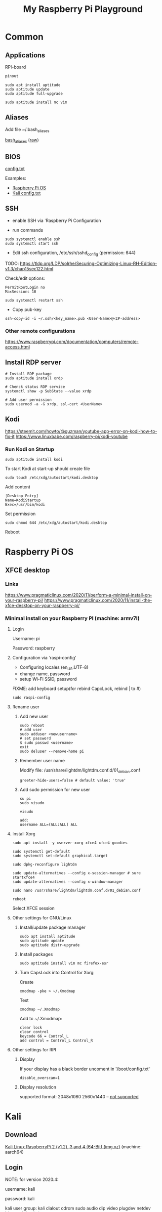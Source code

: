 #+TITLE: My Raspberry Pi Playground

* Common

** Applications

RPI-board

#+begin_src txt
pinout
#+end_src

#+begin_src shell-script
sudo apt install aptitude
sudo aptitude update
sudo aptitude full-upgrade
#+end_src

#+begin_src shell-script
sudo aptitude install mc vim
#+end_src

** Aliases

Add file ~/.bash_aliases

[[file:.bash_aliases][bash_aliases]]
([[https://raw.githubusercontent.com/yuravg/rpi-playground/develop/.bash_aliases][raw]])

** BIOS

[[https://www.raspberrypi.com/documentation/computers/config_txt.html][config.txt]]

Examples:

- [[file:config-examples/rpi3b+.config.txt][Raspberry Pi OS]]
- [[file:config-examples/kali.config.txt][Kali config.txt]]

** SSH

- enable SSH via 'Raspberry Pi Configuration

- run commands

#+begin_src shell-script
sudo systemctl enable ssh
sudo systemctl start ssh
#+end_src

- Edit ssh configuration, /etc/ssh/sshd_config (permission: 644)

TODO: https://tldp.org/LDP/solrhe/Securing-Optimizing-Linux-RH-Edition-v1.3/chap15sec122.html

Check/edit options:
#+begin_src text
PermitRootLogin no
MaxSessions 10
#+end_src

#+begin_src shell-script
sudo systemctl restart ssh
#+end_src

- Copy pub-key

#+begin_src shell-script
ssh-copy-id -i ~/.ssh/<key_name>.pub <User-Name>@<IP-address>
#+end_src

*** Other remote configurations
https://www.raspberrypi.com/documentation/computers/remote-access.html

** Install RDP server

#+begin_src shell-script
# Install RDP package
sudo aptitude install xrdp

# Chenck status RDP service
systemctl show -p SubState --value xrdp

# Add user permission
sudo usermod -a -G xrdp, ssl-cert <UserName>
#+end_src

** Kodi

https://steemit.com/howto/@guzman/youtube-app-error-on-kodi-how-to-fix-it
https://www.linuxbabe.com/raspberry-pi/kodi-youtube

*** Run Kodi on Startup

#+begin_src shell-script
sudo aptitude install kodi
#+end_src

To start Kodi at start-up should create file
#+begin_src shell-script
sudo touch /etc/xdg/autostart/kodi.desktop
#+end_src

Add content
#+begin_src shell-script
[Desktop Entry]
Name=KodiStartup
Exec=/usr/bin/kodi
#+end_src

Set permission
#+begin_src shell-script
sudo chmod 644 /etc/xdg/autostart/kodi.desktop
#+end_src

Reboot

* Raspberry Pi OS

** XFCE desktop

*** Links
https://www.pragmaticlinux.com/2020/11/perform-a-minimal-install-on-your-raspberry-pi/
https://www.pragmaticlinux.com/2020/11/install-the-xfce-desktop-on-your-raspberry-pi/

*** Minimal install on your Raspberry PI (machine: armv7l)

**** Login
Username: pi

Password: raspberry

**** Configuration via 'raspi-config'

- Configuring locales (en_US.UTF-8)
- change name, password
- setup Wi-Fi SSID, password

FIXME: add keyboard setup(for rebind CapcLock, rebind | to #)

#+begin_src shell-script
sudo raspi-config
#+end_src

**** Rename user

***** Add new user
#+begin_src shell-script
sudo reboot
# add user
sudo adduser <newusername>
# set password
$ sudo passwd <username>
exit
sudo deluser --remove-home pi
#+end_src

***** Remember user name
Modify file: /usr/share/lightdm/lightdm.conf.d/01_debian.conf
#+begin_src shell-script
greeter-hide-users=false # default value: 'true'
#+end_src

***** Add sudo permission for new user
#+begin_src shell-script
su pi
sudo visudo

visudo

add:
username ALL=(ALL:ALL) ALL
#+end_src

**** Install Xorg
#+begin_src shell-script
sudo apt install -y xserver-xorg xfce4 xfce4-goodies

sudo systemctl get-default
sudo systemctl set-default graphical.target

sudo dpkg-reconfigure lightdm

sudo update-alternatives --config x-session-manager # sure startxfce4
sudo update-alternatives --config x-window-manager

sudo nano /usr/share/lightdm/lightdm.conf.d/01_debian.conf

reboot
#+end_src

Select XFCE session

**** Other settings for GNU/Linux

***** Install/update package manager
#+begin_src shell-script
sudo apt install aptitude
sudo aptitude update
sudo aptitude distr-upgrade
#+end_src

***** Install packages
#+begin_src shell-script
sudo aptitude install vim mc firefox-esr
#+end_src

***** Turn CapsLock into Control for Xorg
Create
#+begin_src shell-script
xmodmap -pke > ~/.Xmodmap
#+end_src

Test
#+begin_src shell-script
xmodmap ~/.Xmodmap
#+end_src

Add to ~/.Xmodmap:
#+begin_src shell-script
clear lock
clear control
keycode 66 = Control_L
add control = Control_L Control_R
#+end_src

**** Other settings for RPI
***** Display
If your display has a black border uncoment in '/boot/config.txt'
#+begin_src shell-script
disable_overscan=1
#+end_src

***** Display resolution
supported format:
2048x1080
2560x1440 -- [[https://www.enricozini.org/blog/2019/himblick/raspberry-pi-4-loses-wifi-at-2560x1440-screen-resolution/][not supported]]

* Kali
** Download
[[https://www.offensive-security.com/kali-linux-arm-images][Kali Linux RaspberryPi 2 (v1.2), 3 and 4 (64-Bit) (img.xz)]] (machine: aarch64)

** Login

NOTE: for version 2020.4:

username: kali

password: kali

kali user group: kali dialout cdrom sudo audio dip video plugdev netdev bluetooth lpadmin scanner

** Add new user
- add new user
- Add sudo permission for new user
- change root password
- remove default user
- Turn CapsLock into Control for Xorg

** Connect to WiFi from Terminal
#+begin_src shell-script
nmtui
#+end_src

** Install/update package manager
#+begin_src shell-script
sudo apt update
sudo apt install aptitude
sudo aptitude update
sudo aptitude full-upgrade
#+end_src

** Install additional packages
#+begin_src shell-script
sudo aptitude install htop emacs mc
#+end_src

** Setup
*** Keyboard
- add layout, add shortcut
- (generic 105-key PC(intl.))

*** Time
- set timezone, time format

* Issues

** Unable to boot fresh installation:
If fresh installation of RPI board fails to boot with the latest message like this:
=[OK] Started Load/Save RF Kill Switch Status.=
The solution to this problem may be disconnecting any external devices, including any connected
or powered by GPIO, and reboot the board.
